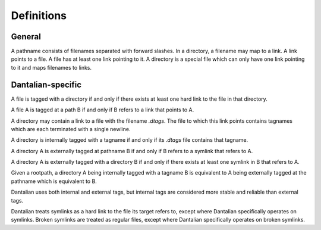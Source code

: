 Definitions
===========

General
-------

.. glossary::

   pathname
   path
      A string, consisting of filenames separated with forward slashes.

      - `/foo/bar/baz`
      - `foo/bar`

   basename
      The part of a path after the last forward slash in it.  If the path ends
      in a forward slash, then the basename is the empty string.

   dirname
      The part of a path before the last forward slash in it.

   filename
      A string, which in a directory maps to a link.  Cannot contain forward
      slashes.

      - `foo`
      - `.bar`

   link
      A directory entry pointing to a file.  A hard link.

   file
      A file in the file system, consisting of its inode and corresponding data
      blocks.  A file has at least one link pointing to it.

   directory
      A special type of file, which maps filenames to links.

   symbolic link
   symlink
      A special type of link, which contains a string instead of pointing to a
      file.  The string is used as a pathname.

A pathname consists of filenames separated with forward slashes.  In a
directory, a filename may map to a link.  A link points to a file.  A file has
at least one link pointing to it.  A directory is a special file which can only
have one link pointing to it and maps filenames to links.

Dantalian-specific
------------------

.. glossary::

   tagname
      A special type of pathname which begins with at least two forward
      slashes.  After stripping all forward slashes from the beginning of a
      tagname, the remaining string is considered a pathname relative to a
      given rootpath.

   rootpath
      A pathname that is used to resolve a tagname.

   library
      A directory which contains a link to a directory with the filename
      `.dantalian`.

A file is tagged with a directory if and only if there exists at least one hard
link to the file in that directory.

A file A is tagged at a path B if and only if B refers to a link that
points to A.

A directory may contain a link to a file with the filename `.dtags`.  The file
to which this link points contains tagnames which are each terminated with a
single newline.

A directory is internally tagged with a tagname if and only if its `.dtags`
file contains that tagname.

A directory A is externally tagged at pathname B if and only if B refers to a
symlink that refers to A.

A directory A is externally tagged with a directory B if and only if there
exists at least one symlink in B that refers to A.

Given a rootpath, a directory A being internally tagged with a tagname B is
equivalent to A being externally tagged at the pathname which is equivalent
to B.

Dantalian uses both internal and external tags, but internal tags are
considered more stable and reliable than external tags.

Dantalian treats symlinks as a hard link to the file its target refers to,
except where Dantalian specifically operates on symlinks.  Broken symlinks are
treated as regular files, except where Dantalian specifically operates on
broken symlinks.
